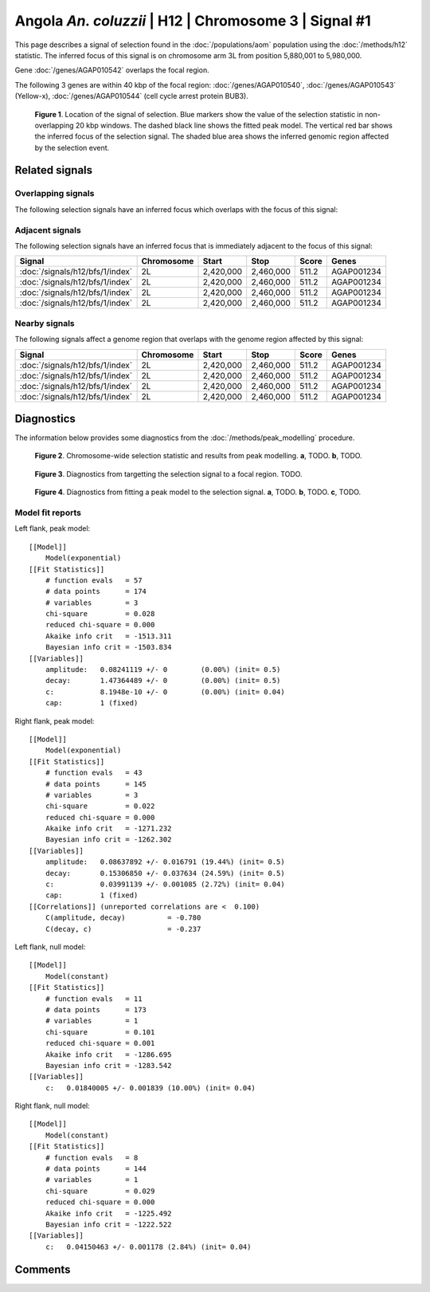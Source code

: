 
Angola *An. coluzzii* | H12 | Chromosome 3 | Signal #1
================================================================================



This page describes a signal of selection found in the
:doc:`/populations/aom` population using the
:doc:`/methods/h12` statistic.
The inferred focus of this signal is on chromosome arm 3L from
position 5,880,001 to 5,980,000.



Gene :doc:`/genes/AGAP010542` overlaps the focal region.





The following 3 genes are within 40 kbp of the focal
region: :doc:`/genes/AGAP010540`,  :doc:`/genes/AGAP010543` (Yellow-x),  :doc:`/genes/AGAP010544` (cell cycle arrest protein BUB3).


.. figure:: signal_location.png
    :alt: signal location

    **Figure 1**. Location of the signal of selection. Blue markers show the
    value of the selection statistic in non-overlapping 20 kbp windows. The
    dashed black line shows the fitted peak model. The vertical red bar shows
    the inferred focus of the selection signal. The shaded blue area shows the
    inferred genomic region affected by the selection event.

Related signals
---------------

Overlapping signals
~~~~~~~~~~~~~~~~~~~

The following selection signals have an inferred focus which overlaps with the
focus of this signal:

.. cssclass:: table-hover
.. csv-table::
    :widths: auto
    :header: Signal, Focus, Score

    

Adjacent signals
~~~~~~~~~~~~~~~~

The following selection signals have an inferred focus that is immediately
adjacent to the focus of this signal:

.. cssclass:: table-hover
.. csv-table::
    :header: Signal, Chromosome, Start, Stop, Score, Genes

    :doc:`/signals/h12/bfs/1/index`, 2L, "2,420,000", "2,460,000", 511.2, AGAP001234
    :doc:`/signals/h12/bfs/1/index`, 2L, "2,420,000", "2,460,000", 511.2, AGAP001234
    :doc:`/signals/h12/bfs/1/index`, 2L, "2,420,000", "2,460,000", 511.2, AGAP001234
    :doc:`/signals/h12/bfs/1/index`, 2L, "2,420,000", "2,460,000", 511.2, AGAP001234

Nearby signals
~~~~~~~~~~~~~~

The following signals affect a genome region that overlaps with the genome region
affected by this signal:

.. cssclass:: table-hover
.. csv-table::
    :header: Signal, Chromosome, Start, Stop, Score, Genes

    :doc:`/signals/h12/bfs/1/index`, 2L, "2,420,000", "2,460,000", 511.2, AGAP001234
    :doc:`/signals/h12/bfs/1/index`, 2L, "2,420,000", "2,460,000", 511.2, AGAP001234
    :doc:`/signals/h12/bfs/1/index`, 2L, "2,420,000", "2,460,000", 511.2, AGAP001234
    :doc:`/signals/h12/bfs/1/index`, 2L, "2,420,000", "2,460,000", 511.2, AGAP001234

Diagnostics
-----------

The information below provides some diagnostics from the
:doc:`/methods/peak_modelling` procedure.

.. figure:: signal_context.png

    **Figure 2**. Chromosome-wide selection statistic and results from peak
    modelling. **a**, TODO. **b**, TODO.

.. figure:: signal_targetting.png

    **Figure 3**. Diagnostics from targetting the selection signal to a focal
    region. TODO.

.. figure:: signal_fit.png

    **Figure 4**. Diagnostics from fitting a peak model to the selection signal.
    **a**, TODO. **b**, TODO. **c**, TODO.

Model fit reports
~~~~~~~~~~~~~~~~~

Left flank, peak model::

    [[Model]]
        Model(exponential)
    [[Fit Statistics]]
        # function evals   = 57
        # data points      = 174
        # variables        = 3
        chi-square         = 0.028
        reduced chi-square = 0.000
        Akaike info crit   = -1513.311
        Bayesian info crit = -1503.834
    [[Variables]]
        amplitude:   0.08241119 +/- 0        (0.00%) (init= 0.5)
        decay:       1.47364489 +/- 0        (0.00%) (init= 0.5)
        c:           8.1948e-10 +/- 0        (0.00%) (init= 0.04)
        cap:         1 (fixed)


Right flank, peak model::

    [[Model]]
        Model(exponential)
    [[Fit Statistics]]
        # function evals   = 43
        # data points      = 145
        # variables        = 3
        chi-square         = 0.022
        reduced chi-square = 0.000
        Akaike info crit   = -1271.232
        Bayesian info crit = -1262.302
    [[Variables]]
        amplitude:   0.08637892 +/- 0.016791 (19.44%) (init= 0.5)
        decay:       0.15306850 +/- 0.037634 (24.59%) (init= 0.5)
        c:           0.03991139 +/- 0.001085 (2.72%) (init= 0.04)
        cap:         1 (fixed)
    [[Correlations]] (unreported correlations are <  0.100)
        C(amplitude, decay)          = -0.780 
        C(decay, c)                  = -0.237 


Left flank, null model::

    [[Model]]
        Model(constant)
    [[Fit Statistics]]
        # function evals   = 11
        # data points      = 173
        # variables        = 1
        chi-square         = 0.101
        reduced chi-square = 0.001
        Akaike info crit   = -1286.695
        Bayesian info crit = -1283.542
    [[Variables]]
        c:   0.01840005 +/- 0.001839 (10.00%) (init= 0.04)


Right flank, null model::

    [[Model]]
        Model(constant)
    [[Fit Statistics]]
        # function evals   = 8
        # data points      = 144
        # variables        = 1
        chi-square         = 0.029
        reduced chi-square = 0.000
        Akaike info crit   = -1225.492
        Bayesian info crit = -1222.522
    [[Variables]]
        c:   0.04150463 +/- 0.001178 (2.84%) (init= 0.04)


Comments
--------

.. raw:: html

    <div id="disqus_thread"></div>
    <script>
    (function() { // DON'T EDIT BELOW THIS LINE
    var d = document, s = d.createElement('script');
    s.src = 'https://agam-selection-atlas.disqus.com/embed.js';
    s.setAttribute('data-timestamp', +new Date());
    (d.head || d.body).appendChild(s);
    })();
    </script>
    <noscript>Please enable JavaScript to view the <a href="https://disqus.com/?ref_noscript">comments powered by Disqus.</a></noscript>
